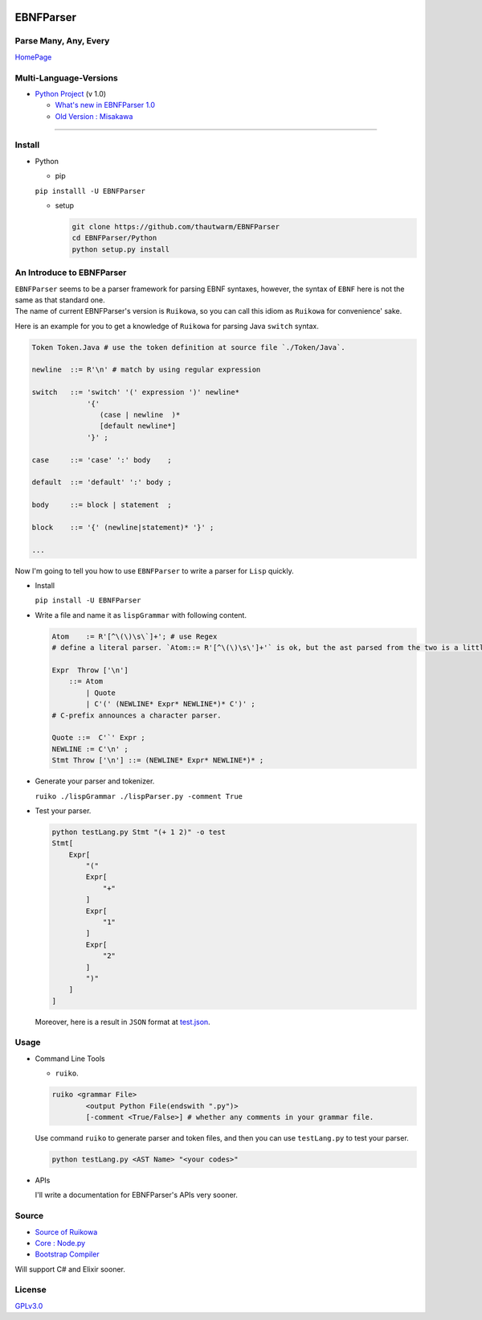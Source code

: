 |Build Status| |GPLv3.0 License| |PyPI version|

EBNFParser
==========

Parse Many, Any, Every
----------------------

`HomePage <https://github.com/thautwarm/EBNFParser>`__

Multi-Language-Versions
-----------------------

-  `Python
   Project <https://github.com/thautwarm/EBNFParser/tree/master/Python>`__
   (v 1.0)

   -  `What's new in EBNFParser
      1.0 <https://github.com/thautwarm/EBNFParser/tree/master/Python/release-note>`__
   -  `Old Version :
      Misakawa <https://github.com/thautwarm/EBNFParser/tree/master/Misakawa.md>`__

--------------

Install
-------

-  Python

   -  pip

   ``pip installl -U EBNFParser``

   -  setup

      .. code:: shell

          git clone https://github.com/thautwarm/EBNFParser
          cd EBNFParser/Python
          python setup.py install

An Introduce to EBNFParser
--------------------------

| ``EBNFParser`` seems to be a parser framework for parsing EBNF
  syntaxes, however, the syntax of ``EBNF`` here is not the same as that
  standard one.
| The name of current EBNFParser's version is ``Ruikowa``, so you can
  call this idiom as ``Ruikowa`` for convenience' sake.

Here is an example for you to get a knowledge of ``Ruikowa`` for parsing
Java ``switch`` syntax.

.. code:: bnf


    Token Token.Java # use the token definition at source file `./Token/Java`.

    newline  ::= R'\n' # match by using regular expression

    switch   ::= 'switch' '(' expression ')' newline*
                 '{'  
                    (case | newline  )*
                    [default newline*]
                 '}' ;

    case     ::= 'case' ':' body    ;

    default  ::= 'default' ':' body ;

    body     ::= block | statement  ;

    block    ::= '{' (newline|statement)* '}' ;

    ...

Now I'm going to tell you how to use ``EBNFParser`` to write a parser
for ``Lisp`` quickly.

-  Install

   ``pip install -U EBNFParser``

-  Write a file and name it as ``lispGrammar`` with following content.

   .. code:: bnf

       Atom    := R'[^\(\)\s\`]+'; # use Regex
       # define a literal parser. `Atom::= R'[^\(\)\s\']+'` is ok, but the ast parsed from the two is a little different with each other.

       Expr  Throw ['\n'] 
           ::= Atom 
               | Quote 
               | C'(' (NEWLINE* Expr* NEWLINE*)* C')' ; 
       # C-prefix announces a character parser.

       Quote ::=  C'`' Expr ;
       NEWLINE := C'\n' ;
       Stmt Throw ['\n'] ::= (NEWLINE* Expr* NEWLINE*)* ;

-  Generate your parser and tokenizer.

   ``ruiko ./lispGrammar ./lispParser.py -comment True``

-  Test your parser.

   .. code:: shell

       python testLang.py Stmt "(+ 1 2)" -o test
       Stmt[
           Expr[
               "("
               Expr[
                   "+"
               ]
               Expr[
                   "1"
               ]
               Expr[
                   "2"
               ]
               ")"
           ]
       ]

   Moreover, here is a result in ``JSON`` format at
   `test.json <https://github.com/thautwarm/EBNFParser/tree/master/tests/Ruikowa/Lang/Lisp/test.json>`__.

Usage
-----

-  Command Line Tools

   -  ``ruiko``.

   .. code:: shell

       ruiko <grammar File> 
               <output Python File(endswith ".py")>
               [-comment <True/False>] # whether any comments in your grammar file.

   Use command ``ruiko`` to generate parser and token files, and then
   you can use ``testLang.py`` to test your parser.

   .. code:: shell

       python testLang.py <AST Name> "<your codes>"

-  APIs

   I'll write a documentation for EBNFParser's APIs very sooner.

Source
------

-  `Source of
   Ruikowa <https://github.com/thautwarm/EBNFParser/tree/master/Python/Ruikowa>`__
-  `Core :
   Node.py <https://github.com/thautwarm/EBNFParser/tree/master/Python/Ruikowa/ObjectRegex/Node.py>`__
-  `Bootstrap
   Compiler <https://github.com/thautwarm/EBNFParser/tree/master/Python/Ruikowa/Bootstrap>`__

Will support C# and Elixir sooner.

License
-------

`GPLv3.0 <./LICENSE>`__

.. |Build Status| image:: https://travis-ci.org/thautwarm/EBNFParser.svg?branch=master
   :target: https://travis-ci.org/thautwarm/EBNFParser
.. |GPLv3.0 License| image:: https://img.shields.io/badge/license-GPLv3.0-Green.svg
   :target: https://github.com/thautwarm/EBNFParser/blob/master/LICENSE
.. |PyPI version| image:: https://img.shields.io/pypi/v/EBNFParser.svg
   :target: https://pypi.python.org/pypi/EBNFParser
